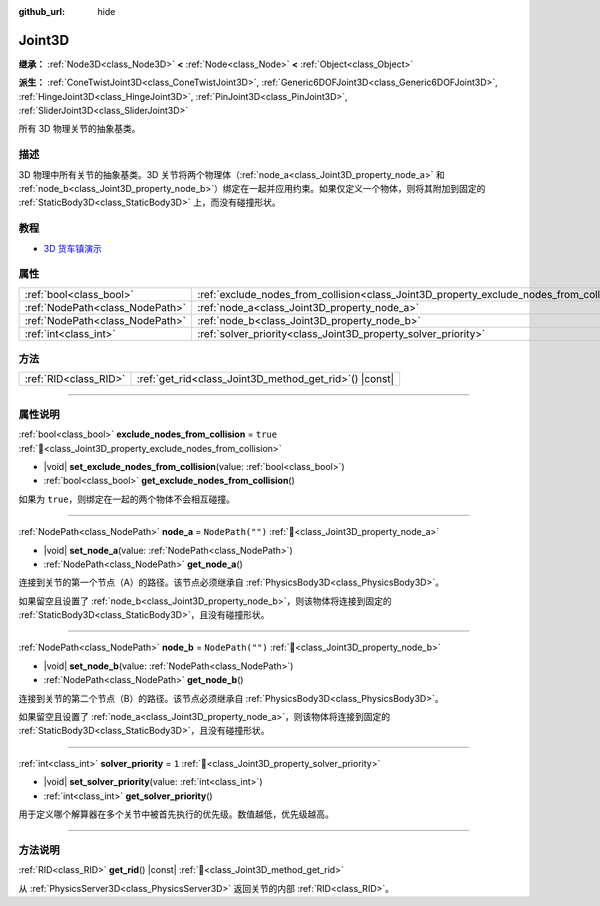 :github_url: hide

.. DO NOT EDIT THIS FILE!!!
.. Generated automatically from Godot engine sources.
.. Generator: https://github.com/godotengine/godot/tree/4.3/doc/tools/make_rst.py.
.. XML source: https://github.com/godotengine/godot/tree/4.3/doc/classes/Joint3D.xml.

.. _class_Joint3D:

Joint3D
=======

**继承：** :ref:`Node3D<class_Node3D>` **<** :ref:`Node<class_Node>` **<** :ref:`Object<class_Object>`

**派生：** :ref:`ConeTwistJoint3D<class_ConeTwistJoint3D>`, :ref:`Generic6DOFJoint3D<class_Generic6DOFJoint3D>`, :ref:`HingeJoint3D<class_HingeJoint3D>`, :ref:`PinJoint3D<class_PinJoint3D>`, :ref:`SliderJoint3D<class_SliderJoint3D>`

所有 3D 物理关节的抽象基类。

.. rst-class:: classref-introduction-group

描述
----

3D 物理中所有关节的抽象基类。3D 关节将两个物理体（\ :ref:`node_a<class_Joint3D_property_node_a>` 和 :ref:`node_b<class_Joint3D_property_node_b>`\ ）绑定在一起并应用约束。如果仅定义一个物体，则将其附加到固定的 :ref:`StaticBody3D<class_StaticBody3D>` 上，而没有碰撞形状。

.. rst-class:: classref-introduction-group

教程
----

- `3D 货车镇演示 <https://godotengine.org/asset-library/asset/2752>`__

.. rst-class:: classref-reftable-group

属性
----

.. table::
   :widths: auto

   +---------------------------------+------------------------------------------------------------------------------------------+------------------+
   | :ref:`bool<class_bool>`         | :ref:`exclude_nodes_from_collision<class_Joint3D_property_exclude_nodes_from_collision>` | ``true``         |
   +---------------------------------+------------------------------------------------------------------------------------------+------------------+
   | :ref:`NodePath<class_NodePath>` | :ref:`node_a<class_Joint3D_property_node_a>`                                             | ``NodePath("")`` |
   +---------------------------------+------------------------------------------------------------------------------------------+------------------+
   | :ref:`NodePath<class_NodePath>` | :ref:`node_b<class_Joint3D_property_node_b>`                                             | ``NodePath("")`` |
   +---------------------------------+------------------------------------------------------------------------------------------+------------------+
   | :ref:`int<class_int>`           | :ref:`solver_priority<class_Joint3D_property_solver_priority>`                           | ``1``            |
   +---------------------------------+------------------------------------------------------------------------------------------+------------------+

.. rst-class:: classref-reftable-group

方法
----

.. table::
   :widths: auto

   +-----------------------+------------------------------------------------------------+
   | :ref:`RID<class_RID>` | :ref:`get_rid<class_Joint3D_method_get_rid>`\ (\ ) |const| |
   +-----------------------+------------------------------------------------------------+

.. rst-class:: classref-section-separator

----

.. rst-class:: classref-descriptions-group

属性说明
--------

.. _class_Joint3D_property_exclude_nodes_from_collision:

.. rst-class:: classref-property

:ref:`bool<class_bool>` **exclude_nodes_from_collision** = ``true`` :ref:`🔗<class_Joint3D_property_exclude_nodes_from_collision>`

.. rst-class:: classref-property-setget

- |void| **set_exclude_nodes_from_collision**\ (\ value\: :ref:`bool<class_bool>`\ )
- :ref:`bool<class_bool>` **get_exclude_nodes_from_collision**\ (\ )

如果为 ``true``\ ，则绑定在一起的两个物体不会相互碰撞。

.. rst-class:: classref-item-separator

----

.. _class_Joint3D_property_node_a:

.. rst-class:: classref-property

:ref:`NodePath<class_NodePath>` **node_a** = ``NodePath("")`` :ref:`🔗<class_Joint3D_property_node_a>`

.. rst-class:: classref-property-setget

- |void| **set_node_a**\ (\ value\: :ref:`NodePath<class_NodePath>`\ )
- :ref:`NodePath<class_NodePath>` **get_node_a**\ (\ )

连接到关节的第一个节点（A）的路径。该节点必须继承自 :ref:`PhysicsBody3D<class_PhysicsBody3D>`\ 。

如果留空且设置了 :ref:`node_b<class_Joint3D_property_node_b>`\ ，则该物体将连接到固定的 :ref:`StaticBody3D<class_StaticBody3D>`\ ，且没有碰撞形状。

.. rst-class:: classref-item-separator

----

.. _class_Joint3D_property_node_b:

.. rst-class:: classref-property

:ref:`NodePath<class_NodePath>` **node_b** = ``NodePath("")`` :ref:`🔗<class_Joint3D_property_node_b>`

.. rst-class:: classref-property-setget

- |void| **set_node_b**\ (\ value\: :ref:`NodePath<class_NodePath>`\ )
- :ref:`NodePath<class_NodePath>` **get_node_b**\ (\ )

连接到关节的第二个节点（B）的路径。该节点必须继承自 :ref:`PhysicsBody3D<class_PhysicsBody3D>`\ 。

如果留空且设置了 :ref:`node_a<class_Joint3D_property_node_a>`\ ，则该物体将连接到固定的 :ref:`StaticBody3D<class_StaticBody3D>`\ ，且没有碰撞形状。

.. rst-class:: classref-item-separator

----

.. _class_Joint3D_property_solver_priority:

.. rst-class:: classref-property

:ref:`int<class_int>` **solver_priority** = ``1`` :ref:`🔗<class_Joint3D_property_solver_priority>`

.. rst-class:: classref-property-setget

- |void| **set_solver_priority**\ (\ value\: :ref:`int<class_int>`\ )
- :ref:`int<class_int>` **get_solver_priority**\ (\ )

用于定义哪个解算器在多个关节中被首先执行的优先级。数值越低，优先级越高。

.. rst-class:: classref-section-separator

----

.. rst-class:: classref-descriptions-group

方法说明
--------

.. _class_Joint3D_method_get_rid:

.. rst-class:: classref-method

:ref:`RID<class_RID>` **get_rid**\ (\ ) |const| :ref:`🔗<class_Joint3D_method_get_rid>`

从 :ref:`PhysicsServer3D<class_PhysicsServer3D>` 返回关节的内部 :ref:`RID<class_RID>`\ 。

.. |virtual| replace:: :abbr:`virtual (本方法通常需要用户覆盖才能生效。)`
.. |const| replace:: :abbr:`const (本方法无副作用，不会修改该实例的任何成员变量。)`
.. |vararg| replace:: :abbr:`vararg (本方法除了能接受在此处描述的参数外，还能够继续接受任意数量的参数。)`
.. |constructor| replace:: :abbr:`constructor (本方法用于构造某个类型。)`
.. |static| replace:: :abbr:`static (调用本方法无需实例，可直接使用类名进行调用。)`
.. |operator| replace:: :abbr:`operator (本方法描述的是使用本类型作为左操作数的有效运算符。)`
.. |bitfield| replace:: :abbr:`BitField (这个值是由下列位标志构成位掩码的整数。)`
.. |void| replace:: :abbr:`void (无返回值。)`
